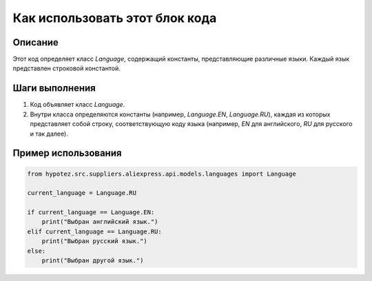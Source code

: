 Как использовать этот блок кода
=========================================================================================

Описание
-------------------------
Этот код определяет класс `Language`, содержащий константы, представляющие различные языки.  Каждый язык представлен строковой константой.

Шаги выполнения
-------------------------
1. Код объявляет класс `Language`.
2. Внутри класса определяются константы (например, `Language.EN`, `Language.RU`), каждая из которых представляет собой строку, соответствующую коду языка (например, `EN` для английского, `RU` для русского и так далее).

Пример использования
-------------------------
.. code-block:: python

    from hypotez.src.suppliers.aliexpress.api.models.languages import Language

    current_language = Language.RU

    if current_language == Language.EN:
        print("Выбран английский язык.")
    elif current_language == Language.RU:
        print("Выбран русский язык.")
    else:
        print("Выбран другой язык.")